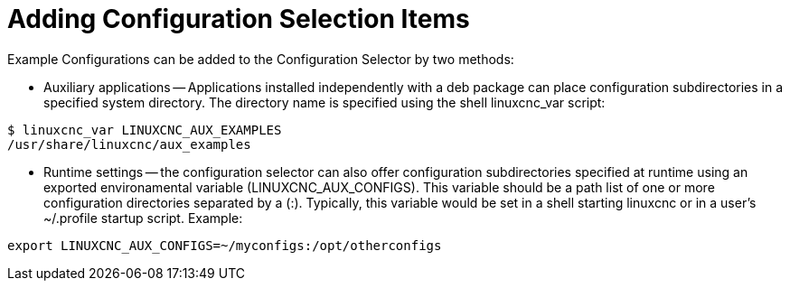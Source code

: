 :lang: en

= Adding Configuration Selection Items

Example Configurations can be added to the Configuration Selector
by two methods:

* Auxiliary applications -- Applications installed independently
  with a deb package can place configuration subdirectories in
  a specified system directory.  The directory name is specified
  using the shell linuxcnc_var script:

====
  $ linuxcnc_var LINUXCNC_AUX_EXAMPLES
  /usr/share/linuxcnc/aux_examples
====

* Runtime settings -- the configuration selector can also offer
  configuration subdirectories specified at runtime using an
  exported environamental variable (LINUXCNC_AUX_CONFIGS).  This
  variable should be a path list of one or more configuration
  directories separated by a (:).  Typically, this variable
  would be set in a shell starting linuxcnc or in a user's
  ~/.profile startup script.  Example:

====
  export LINUXCNC_AUX_CONFIGS=~/myconfigs:/opt/otherconfigs
====

// vim: set syntax=asciidoc:

